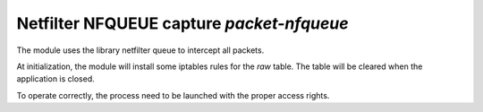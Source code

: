 
.. program:: packet-nfqueue

Netfilter NFQUEUE capture `packet-nfqueue`
==========================================

The module uses the library netfilter queue to intercept all packets.

At initialization, the module will install some iptables rules for the `raw` table.
The table will be cleared when the application is closed.

To operate correctly, the process need to be launched with the proper access
rights.

.. option:: -p <input file> <output file> <drop file>

    Optional pcap file used to store, respectively, the received packets, the outputed
    packet and the packets dropped by the filter.

.. option:: <interface1> <interface2> ...

    List of interface to capture.
